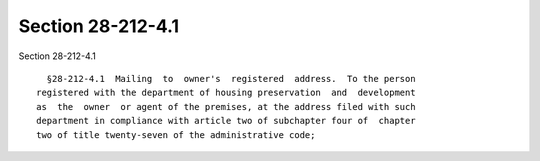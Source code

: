 Section 28-212-4.1
==================

Section 28-212-4.1 ::    
        
     
        §28-212-4.1  Mailing  to  owner's  registered  address.  To the person
      registered with the department of housing preservation  and  development
      as  the  owner  or agent of the premises, at the address filed with such
      department in compliance with article two of subchapter four of  chapter
      two of title twenty-seven of the administrative code;
    
    
    
    
    
    
    